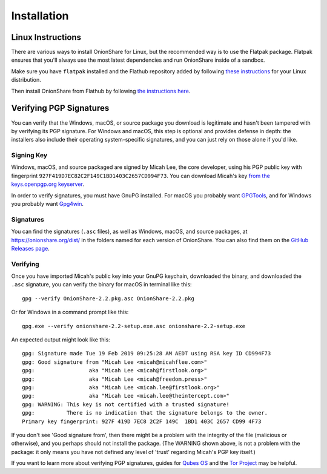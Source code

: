 Installation
============

.. _linux:

Linux Instructions
------------------

There are various ways to install OnionShare for Linux, but the recommended way is to use the Flatpak package. Flatpak ensures that you'll always use the most latest dependencies and run OnionShare inside of a sandbox.

Make sure you have ``flatpak`` installed and the Flathub repository added by following `these instructions <https://flatpak.org/setup/>`_ for your Linux distribution.

Then install OnionShare from Flathub by following `the instructions here <https://flathub.org/apps/details/org.onionshare.OnionShare>`_.

.. _verifying_sigs:

Verifying PGP Signatures
------------------------

You can verify that the Windows, macOS, or source package you download is legitimate and hasn't been tampered with by verifying its PGP signature. For Windows and macOS, this step is optional and provides defense in depth: the installers also include their operating system-specific signatures, and you can just rely on those alone if you'd like.

Signing Key
^^^^^^^^^^^

Windows, macOS, and source packaged are signed by Micah Lee, the core developer, using his PGP public key with fingerprint ``927F419D7EC82C2F149C1BD1403C2657CD994F73``. You can download Micah's key `from the keys.openpgp.org keyserver <https://keys.openpgp.org/vks/v1/by-fingerprint/927F419D7EC82C2F149C1BD1403C2657CD994F73>`_.

In order to verify signatures, you must have GnuPG installed. For macOS you probably want `GPGTools <https://gpgtools.org/>`_, and for Windows you probably want `Gpg4win <https://www.gpg4win.org/>`_.

Signatures
^^^^^^^^^^

You can find the signatures (``.asc`` files), as well as Windows, macOS, and source packages, at https://onionshare.org/dist/ in the folders named for each version of OnionShare. You can also find them on the `GitHub Releases page <https://github.com/micahflee/onionshare/releases>`_.

Verifying
^^^^^^^^^

Once you have imported Micah's public key into your GnuPG keychain, downloaded the binary, and downloaded the ``.asc`` signature, you can verify the binary for macOS in terminal like this::

    gpg --verify OnionShare-2.2.pkg.asc OnionShare-2.2.pkg

Or for Windows in a command prompt like this::

    gpg.exe --verify onionshare-2.2-setup.exe.asc onionshare-2.2-setup.exe

An expected output might look like this::

    gpg: Signature made Tue 19 Feb 2019 09:25:28 AM AEDT using RSA key ID CD994F73
    gpg: Good signature from "Micah Lee <micah@micahflee.com>"
    gpg:                 aka "Micah Lee <micah@firstlook.org>"
    gpg:                 aka "Micah Lee <micah@freedom.press>"
    gpg:                 aka "Micah Lee <micah.lee@firstlook.org>"
    gpg:                 aka "Micah Lee <micah.lee@theintercept.com>"
    gpg: WARNING: This key is not certified with a trusted signature!
    gpg:          There is no indication that the signature belongs to the owner.
    Primary key fingerprint: 927F 419D 7EC8 2C2F 149C  1BD1 403C 2657 CD99 4F73

If you don't see 'Good signature from', then there might be a problem with the integrity of the file (malicious or otherwise), and you perhaps should not install the package. (The WARNING shown above, is not a problem with the package: it only means you have not defined any level of 'trust' regarding Micah's PGP key itself.)

If you want to learn more about verifying PGP signatures, guides for `Qubes OS <https://www.qubes-os.org/security/verifying-signatures/>`_ and the `Tor Project <https://2019.www.torproject.org/docs/verifying-signatures.html.en>`_ may be helpful.